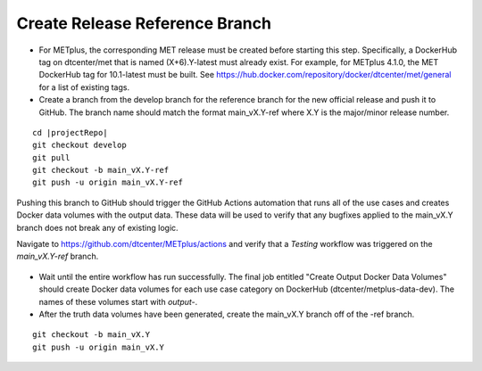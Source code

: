 Create Release Reference Branch
-------------------------------

* For METplus, the corresponding MET release must be created before starting
  this step. Specifically, a DockerHub tag on dtcenter/met that is named
  (X+6).Y-latest must already exist. For example, for METplus 4.1.0, the MET
  DockerHub tag for 10.1-latest must be built.
  See https://hub.docker.com/repository/docker/dtcenter/met/general for
  a list of existing tags.

* Create a branch from the develop branch for the reference branch for the
  new official release and push it to GitHub. The branch name should match
  the format main_vX.Y-ref where X.Y is the major/minor release number.

.. parsed-literal::

    cd |projectRepo|
    git checkout develop
    git pull
    git checkout -b main_vX.Y-ref
    git push -u origin main_vX.Y-ref

Pushing this branch to GitHub should trigger the GitHub Actions automation
that runs all of the use cases and creates Docker data volumes with the output
data. These data will be used to verify that any bugfixes applied to the
main_vX.Y branch does not break any of existing logic.

Navigate to https://github.com/dtcenter/METplus/actions and verify that a
*Testing* workflow was triggered on the *main_vX.Y-ref* branch.

.. figure:: /Release_Guide/release_steps/metplus/metplus-automation-reference-data.png

* Wait until the entire workflow has run successfully. The final job entitled
  "Create Output Docker Data Volumes" should create Docker data volumes for
  each use case category on DockerHub (dtcenter/metplus-data-dev). The names
  of these volumes start with *output-*.

* After the truth data volumes have been generated, create the main_vX.Y
  branch off of the -ref branch.

::

    git checkout -b main_vX.Y
    git push -u origin main_vX.Y

